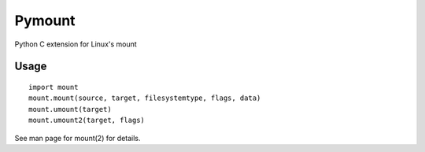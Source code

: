 Pymount
=======

Python C extension for Linux's mount


Usage
-----

::

    import mount
    mount.mount(source, target, filesystemtype, flags, data)
    mount.umount(target)
    mount.umount2(target, flags)

See man page for mount(2) for details.
